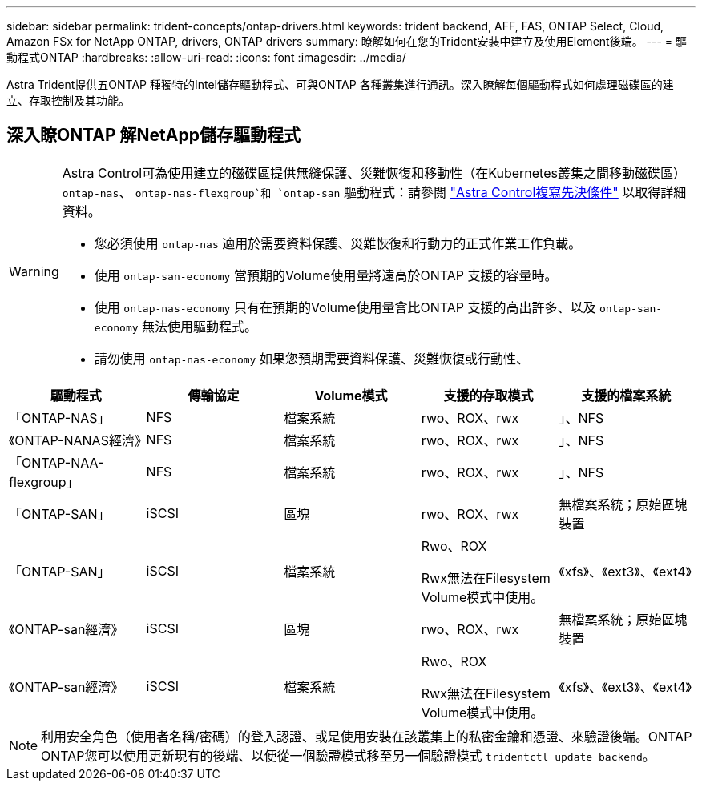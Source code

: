 ---
sidebar: sidebar 
permalink: trident-concepts/ontap-drivers.html 
keywords: trident backend, AFF, FAS, ONTAP Select, Cloud, Amazon FSx for NetApp ONTAP, drivers, ONTAP drivers 
summary: 瞭解如何在您的Trident安裝中建立及使用Element後端。 
---
= 驅動程式ONTAP
:hardbreaks:
:allow-uri-read: 
:icons: font
:imagesdir: ../media/


[role="lead"]
Astra Trident提供五ONTAP 種獨特的Intel儲存驅動程式、可與ONTAP 各種叢集進行通訊。深入瞭解每個驅動程式如何處理磁碟區的建立、存取控制及其功能。



== 深入瞭ONTAP 解NetApp儲存驅動程式

[WARNING]
====
Astra Control可為使用建立的磁碟區提供無縫保護、災難恢復和移動性（在Kubernetes叢集之間移動磁碟區） `ontap-nas`、 `ontap-nas-flexgroup`和 `ontap-san` 驅動程式：請參閱 link:https://docs.netapp.com/us-en/astra-control-center/use/replicate_snapmirror.html#replication-prerequisites["Astra Control複寫先決條件"^] 以取得詳細資料。

* 您必須使用 `ontap-nas` 適用於需要資料保護、災難恢復和行動力的正式作業工作負載。
* 使用 `ontap-san-economy` 當預期的Volume使用量將遠高於ONTAP 支援的容量時。
* 使用 `ontap-nas-economy` 只有在預期的Volume使用量會比ONTAP 支援的高出許多、以及 `ontap-san-economy` 無法使用驅動程式。
* 請勿使用 `ontap-nas-economy` 如果您預期需要資料保護、災難恢復或行動性、


====
[cols="5"]
|===
| 驅動程式 | 傳輸協定 | Volume模式 | 支援的存取模式 | 支援的檔案系統 


| 「ONTAP-NAS」  a| 
NFS
 a| 
檔案系統
 a| 
rwo、ROX、rwx
 a| 
」、NFS



| 《ONTAP-NANAS經濟》  a| 
NFS
 a| 
檔案系統
 a| 
rwo、ROX、rwx
 a| 
」、NFS



| 「ONTAP-NAA-flexgroup」  a| 
NFS
 a| 
檔案系統
 a| 
rwo、ROX、rwx
 a| 
」、NFS



| 「ONTAP-SAN」  a| 
iSCSI
 a| 
區塊
 a| 
rwo、ROX、rwx
 a| 
無檔案系統；原始區塊裝置



| 「ONTAP-SAN」  a| 
iSCSI
 a| 
檔案系統
 a| 
Rwo、ROX

Rwx無法在Filesystem Volume模式中使用。
 a| 
《xfs》、《ext3》、《ext4》



| 《ONTAP-san經濟》  a| 
iSCSI
 a| 
區塊
 a| 
rwo、ROX、rwx
 a| 
無檔案系統；原始區塊裝置



| 《ONTAP-san經濟》  a| 
iSCSI
 a| 
檔案系統
 a| 
Rwo、ROX

Rwx無法在Filesystem Volume模式中使用。
 a| 
《xfs》、《ext3》、《ext4》

|===

NOTE: 利用安全角色（使用者名稱/密碼）的登入認證、或是使用安裝在該叢集上的私密金鑰和憑證、來驗證後端。ONTAP ONTAP您可以使用更新現有的後端、以便從一個驗證模式移至另一個驗證模式 `tridentctl update backend`。

